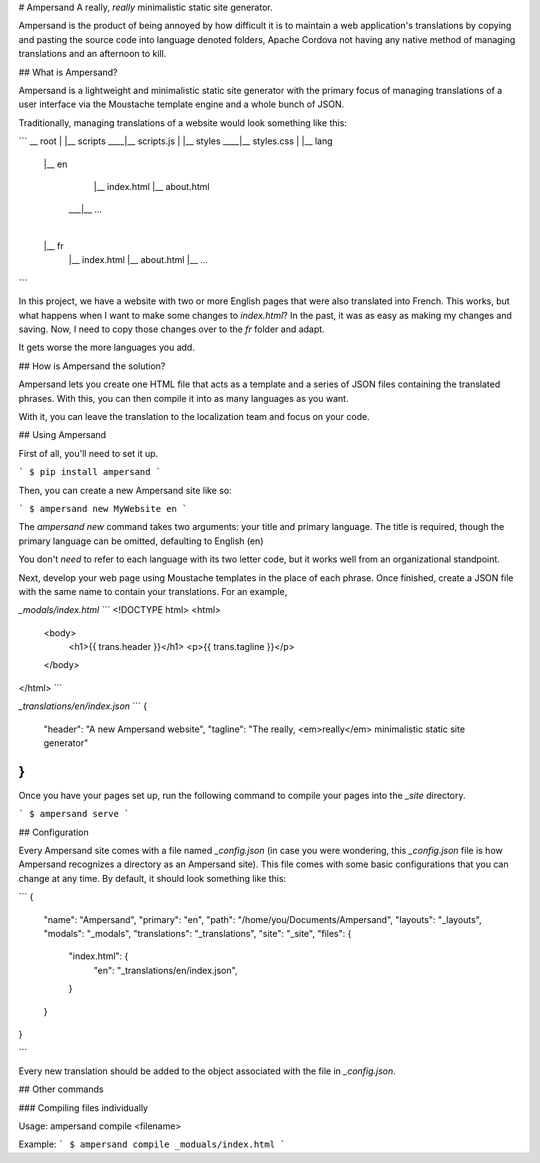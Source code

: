 # Ampersand
A really, *really* minimalistic static site generator.

Ampersand is the product of being annoyed by how difficult it is to maintain
a web application's translations by copying and pasting the source code into
language denoted folders, Apache Cordova not having any native method of
managing translations and an afternoon to kill.

## What is Ampersand?

Ampersand is a lightweight and minimalistic static site generator with the
primary focus of managing translations of a user interface via the Moustache
template engine and a whole bunch of JSON.

Traditionally, managing translations of a website would look something like
this:

```
__ root
|
|__ scripts
____|__ scripts.js
|
|__ styles
____|__ styles.css
|
|__ lang
    |__ en
        |__ index.html
        |__ about.html
     ___|__ ...
    |
    |__ fr
        |__ index.html
        |__ about.html
        |__ ...

```

In this project, we have a website with two or more English pages that were
also translated into French. This works, but what happens when I want to make
some changes to `index.html`? In the past, it was as easy as making my changes
and saving. Now, I need to copy those changes over to the `fr` folder and
adapt.

It gets worse the more languages you add.

## How is Ampersand the solution?

Ampersand lets you create one HTML file that acts as a template and a series
of JSON files containing the translated phrases. With this, you can then compile
it into as many languages as you want.

With it, you can leave the translation to the localization team and focus on
your code.

## Using Ampersand

First of all, you'll need to set it up.

```
$ pip install ampersand
```

Then, you can create a new Ampersand site like so:

```
$ ampersand new MyWebsite en
```

The `ampersand new` command takes two arguments: your title and primary
language. The title is required, though the primary language can be omitted,
defaulting to English (en)

You don't *need* to refer to each language with its two letter code, but it
works well from an organizational standpoint.

Next, develop your web page using Moustache templates in the place of each
phrase. Once finished, create a JSON file with the same name to contain your
translations. For an example,

`_modals/index.html`
```
<!DOCTYPE html>
<html>
  <body>
    <h1>{{ trans.header }}</h1>
    <p>{{ trans.tagline }}</p>
  </body>
</html>
```

`_translations/en/index.json`
```
{
  "header": "A new Ampersand website",
  "tagline": "The really, <em>really</em> minimalistic static site generator"
}
```

Once you have your pages set up, run the following command to compile your pages
into the `_site` directory.

```
$ ampersand serve
```

## Configuration

Every Ampersand site comes with a file named `_config.json` (in case you were
wondering, this `_config.json` file is how Ampersand recognizes a directory 
as an Ampersand site). This file comes with some basic configurations that you
can change at any time. By default, it should look something like this:

```
{
  "name": "Ampersand",
  "primary": "en",
  "path": "/home/you/Documents/Ampersand",
  "layouts": "_layouts",
  "modals": "_modals",
  "translations": "_translations",
  "site": "_site",
  "files": {
    "index.html": {
      "en": "_translations/en/index.json",
    }
  }
}

```

Every new translation should be added to the object associated with the file
in `_config.json`.

## Other commands

### Compiling files individually

Usage: ampersand compile <filename>

Example:
```
$ ampersand compile _moduals/index.html
```


